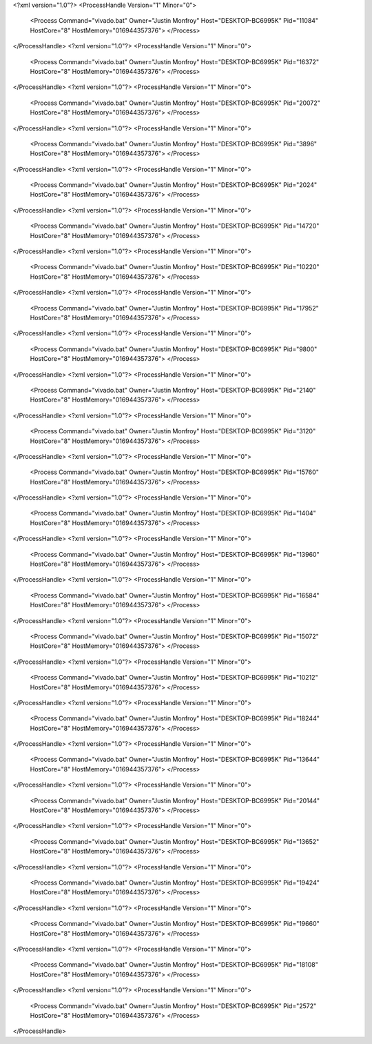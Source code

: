 <?xml version="1.0"?>
<ProcessHandle Version="1" Minor="0">
    <Process Command="vivado.bat" Owner="Justin Monfroy" Host="DESKTOP-BC6995K" Pid="11084" HostCore="8" HostMemory="016944357376">
    </Process>
</ProcessHandle>
<?xml version="1.0"?>
<ProcessHandle Version="1" Minor="0">
    <Process Command="vivado.bat" Owner="Justin Monfroy" Host="DESKTOP-BC6995K" Pid="16372" HostCore="8" HostMemory="016944357376">
    </Process>
</ProcessHandle>
<?xml version="1.0"?>
<ProcessHandle Version="1" Minor="0">
    <Process Command="vivado.bat" Owner="Justin Monfroy" Host="DESKTOP-BC6995K" Pid="20072" HostCore="8" HostMemory="016944357376">
    </Process>
</ProcessHandle>
<?xml version="1.0"?>
<ProcessHandle Version="1" Minor="0">
    <Process Command="vivado.bat" Owner="Justin Monfroy" Host="DESKTOP-BC6995K" Pid="3896" HostCore="8" HostMemory="016944357376">
    </Process>
</ProcessHandle>
<?xml version="1.0"?>
<ProcessHandle Version="1" Minor="0">
    <Process Command="vivado.bat" Owner="Justin Monfroy" Host="DESKTOP-BC6995K" Pid="2024" HostCore="8" HostMemory="016944357376">
    </Process>
</ProcessHandle>
<?xml version="1.0"?>
<ProcessHandle Version="1" Minor="0">
    <Process Command="vivado.bat" Owner="Justin Monfroy" Host="DESKTOP-BC6995K" Pid="14720" HostCore="8" HostMemory="016944357376">
    </Process>
</ProcessHandle>
<?xml version="1.0"?>
<ProcessHandle Version="1" Minor="0">
    <Process Command="vivado.bat" Owner="Justin Monfroy" Host="DESKTOP-BC6995K" Pid="10220" HostCore="8" HostMemory="016944357376">
    </Process>
</ProcessHandle>
<?xml version="1.0"?>
<ProcessHandle Version="1" Minor="0">
    <Process Command="vivado.bat" Owner="Justin Monfroy" Host="DESKTOP-BC6995K" Pid="17952" HostCore="8" HostMemory="016944357376">
    </Process>
</ProcessHandle>
<?xml version="1.0"?>
<ProcessHandle Version="1" Minor="0">
    <Process Command="vivado.bat" Owner="Justin Monfroy" Host="DESKTOP-BC6995K" Pid="9800" HostCore="8" HostMemory="016944357376">
    </Process>
</ProcessHandle>
<?xml version="1.0"?>
<ProcessHandle Version="1" Minor="0">
    <Process Command="vivado.bat" Owner="Justin Monfroy" Host="DESKTOP-BC6995K" Pid="2140" HostCore="8" HostMemory="016944357376">
    </Process>
</ProcessHandle>
<?xml version="1.0"?>
<ProcessHandle Version="1" Minor="0">
    <Process Command="vivado.bat" Owner="Justin Monfroy" Host="DESKTOP-BC6995K" Pid="3120" HostCore="8" HostMemory="016944357376">
    </Process>
</ProcessHandle>
<?xml version="1.0"?>
<ProcessHandle Version="1" Minor="0">
    <Process Command="vivado.bat" Owner="Justin Monfroy" Host="DESKTOP-BC6995K" Pid="15760" HostCore="8" HostMemory="016944357376">
    </Process>
</ProcessHandle>
<?xml version="1.0"?>
<ProcessHandle Version="1" Minor="0">
    <Process Command="vivado.bat" Owner="Justin Monfroy" Host="DESKTOP-BC6995K" Pid="1404" HostCore="8" HostMemory="016944357376">
    </Process>
</ProcessHandle>
<?xml version="1.0"?>
<ProcessHandle Version="1" Minor="0">
    <Process Command="vivado.bat" Owner="Justin Monfroy" Host="DESKTOP-BC6995K" Pid="13960" HostCore="8" HostMemory="016944357376">
    </Process>
</ProcessHandle>
<?xml version="1.0"?>
<ProcessHandle Version="1" Minor="0">
    <Process Command="vivado.bat" Owner="Justin Monfroy" Host="DESKTOP-BC6995K" Pid="16584" HostCore="8" HostMemory="016944357376">
    </Process>
</ProcessHandle>
<?xml version="1.0"?>
<ProcessHandle Version="1" Minor="0">
    <Process Command="vivado.bat" Owner="Justin Monfroy" Host="DESKTOP-BC6995K" Pid="15072" HostCore="8" HostMemory="016944357376">
    </Process>
</ProcessHandle>
<?xml version="1.0"?>
<ProcessHandle Version="1" Minor="0">
    <Process Command="vivado.bat" Owner="Justin Monfroy" Host="DESKTOP-BC6995K" Pid="10212" HostCore="8" HostMemory="016944357376">
    </Process>
</ProcessHandle>
<?xml version="1.0"?>
<ProcessHandle Version="1" Minor="0">
    <Process Command="vivado.bat" Owner="Justin Monfroy" Host="DESKTOP-BC6995K" Pid="18244" HostCore="8" HostMemory="016944357376">
    </Process>
</ProcessHandle>
<?xml version="1.0"?>
<ProcessHandle Version="1" Minor="0">
    <Process Command="vivado.bat" Owner="Justin Monfroy" Host="DESKTOP-BC6995K" Pid="13644" HostCore="8" HostMemory="016944357376">
    </Process>
</ProcessHandle>
<?xml version="1.0"?>
<ProcessHandle Version="1" Minor="0">
    <Process Command="vivado.bat" Owner="Justin Monfroy" Host="DESKTOP-BC6995K" Pid="20144" HostCore="8" HostMemory="016944357376">
    </Process>
</ProcessHandle>
<?xml version="1.0"?>
<ProcessHandle Version="1" Minor="0">
    <Process Command="vivado.bat" Owner="Justin Monfroy" Host="DESKTOP-BC6995K" Pid="13652" HostCore="8" HostMemory="016944357376">
    </Process>
</ProcessHandle>
<?xml version="1.0"?>
<ProcessHandle Version="1" Minor="0">
    <Process Command="vivado.bat" Owner="Justin Monfroy" Host="DESKTOP-BC6995K" Pid="19424" HostCore="8" HostMemory="016944357376">
    </Process>
</ProcessHandle>
<?xml version="1.0"?>
<ProcessHandle Version="1" Minor="0">
    <Process Command="vivado.bat" Owner="Justin Monfroy" Host="DESKTOP-BC6995K" Pid="19660" HostCore="8" HostMemory="016944357376">
    </Process>
</ProcessHandle>
<?xml version="1.0"?>
<ProcessHandle Version="1" Minor="0">
    <Process Command="vivado.bat" Owner="Justin Monfroy" Host="DESKTOP-BC6995K" Pid="18108" HostCore="8" HostMemory="016944357376">
    </Process>
</ProcessHandle>
<?xml version="1.0"?>
<ProcessHandle Version="1" Minor="0">
    <Process Command="vivado.bat" Owner="Justin Monfroy" Host="DESKTOP-BC6995K" Pid="2572" HostCore="8" HostMemory="016944357376">
    </Process>
</ProcessHandle>
